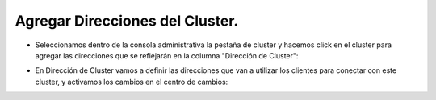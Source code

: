 Agregar Direcciones del Cluster.
========


- Seleccionamos dentro de la consola administrativa la pestaña de cluster y hacemos click en el cluster para agregar las direcciones que se reflejarán en la columna "Dirección de Cluster":


.. image:: ../imagenes/direccion/22-03-201910-13-30.png


- En Dirección de Cluster vamos a definir las direcciones que van a utilizar los clientes para conectar con este cluster, y activamos los cambios en el centro de cambios: 


.. image:: ../imagenes/direccion/22-03-201910-14-50.png

